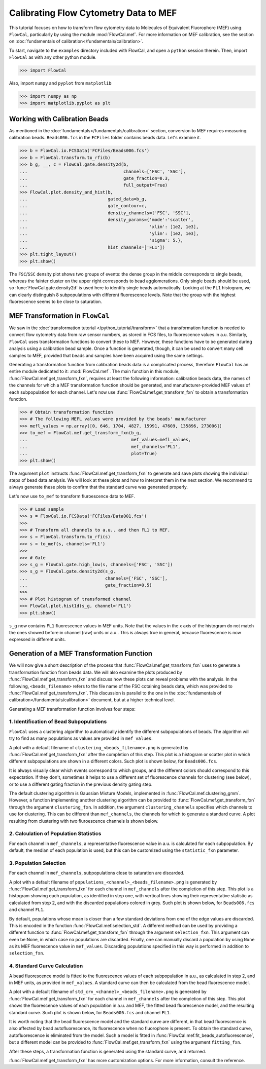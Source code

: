 Calibrating Flow Cytometry Data to MEF
======================================

This tutorial focuses on how to transform flow cytometry data to Molecules of Equivalent Fluorophore (MEF) using ``FlowCal``, particularly by using the module :mod:`FlowCal.mef`. For more information on MEF calibration, see the section on :doc:`fundamentals of calibration</fundamentals/calibration>`.

To start, navigate to the ``examples`` directory included with FlowCal, and open a ``python`` session therein. Then, import ``FlowCal`` as with any other python module.

>>> import FlowCal

Also, import ``numpy`` and ``pyplot`` from ``matplotlib``

>>> import numpy as np
>>> import matplotlib.pyplot as plt

Working with Calibration Beads
------------------------------

As mentioned in the :doc:`fundamentals</fundamentals/calibration>` section, conversion to MEF requires measuring calibration beads. ``Beads006.fcs`` in the ``FCFiles`` folder contains beads data. Let's examine it.

>>> b = FlowCal.io.FCSData('FCFiles/Beads006.fcs')
>>> b = FlowCal.transform.to_rfi(b)
>>> b_g, __, c = FlowCal.gate.density2d(b,
...                                     channels=['FSC', 'SSC'],
...                                     gate_fraction=0.3,
...                                     full_output=True)
>>> FlowCal.plot.density_and_hist(b,
...                               gated_data=b_g,
...                               gate_contour=c,
...                               density_channels=['FSC', 'SSC'],
...                               density_params={'mode':'scatter',
...                                               'xlim': [1e2, 1e3],
...                                               'ylim': [1e2, 1e3],
...                                               'sigma': 5.},
...                               hist_channels=['FL1'])
>>> plt.tight_layout()
>>> plt.show()

.. image:: https://www.dropbox.com/s/fgzpnmk7njfirua/python_tutorial_mef_1.png?raw=1

The ``FSC``/``SSC`` density plot shows two groups of events: the dense group in the middle corresponds to single beads, whereas the fainter cluster on the upper right corresponds to bead agglomerations. Only single beads should be used, so :func:`FlowCal.gate.density2d` is used here to identify single beads automatically. Looking at the ``FL1`` histogram, we can clearly distinguish 8 subpopulations with different fluorescence levels. Note that the group with the highest fluorescence seems to be close to saturation.

MEF Transformation in ``FlowCal``
---------------------------------

We saw in the :doc:`transformation tutorial </python_tutorial/transform>` that a transformation function is needed to convert flow cytometry data from raw sensor numbers, as stored in FCS files, to fluorescence values in a.u. Similarly, ``FlowCal`` uses transformation functions to convert these to MEF. However, these functions have to be generated during analysis using a calibration bead sample. Once a function is generated, though, it can be used to convert many cell samples to MEF, provided that beads and samples have been acquired using the same settings.

Generating a transformation function from calibration beads data is a complicated process, therefore ``FlowCal`` has an entire module dedicated to it: :mod:`FlowCal.mef`. The main function in this module, :func:`FlowCal.mef.get_transform_fxn`, requires at least the following information: calibration beads data, the names of the channels for which a MEF transformation function should be generated, and manufacturer-provided MEF values of each subpopulation for each channel. Let's now use :func:`FlowCal.mef.get_transform_fxn` to obtain a transformation function.

>>> # Obtain transformation function
>>> # The following MEFL values were provided by the beads' manufacturer
>>> mefl_values = np.array([0, 646, 1704, 4827, 15991, 47609, 135896, 273006])
>>> to_mef = FlowCal.mef.get_transform_fxn(b_g, 
...                                        mef_values=mefl_values,
...                                        mef_channels='FL1',
...                                        plot=True)
>>> plt.show()

The argument ``plot`` instructs :func:`FlowCal.mef.get_transform_fxn` to generate and save plots showing the individual steps of bead data analysis. We will look at these plots and how to interpret them in the next section. We recommend to always generate these plots to confirm that the standard curve was generated properly.

Let's now use ``to_mef`` to transform fluroescence data to MEF.

>>> # Load sample
>>> s = FlowCal.io.FCSData('FCFiles/Data001.fcs')
>>>
>>> # Transform all channels to a.u., and then FL1 to MEF.
>>> s = FlowCal.transform.to_rfi(s)
>>> s = to_mef(s, channels='FL1')
>>>
>>> # Gate
>>> s_g = FlowCal.gate.high_low(s, channels=['FSC', 'SSC'])
>>> s_g = FlowCal.gate.density2d(s_g,
...                              channels=['FSC', 'SSC'],
...                              gate_fraction=0.5)
>>>
>>> # Plot histogram of transformed channel
>>> FlowCal.plot.hist1d(s_g, channel='FL1')
>>> plt.show()

.. image:: https://www.dropbox.com/s/k7qyw9i5w4zs6gv/python_tutorial_mef_2.png?raw=1

``s_g`` now contains ``FL1`` fluorescence values in MEF units. Note that the values in the x axis of the histogram do not match the ones showed before in channel (raw) units or a.u.. This is always true in general, because fluorescence is now expressed in different units.

Generation of a MEF Transformation Function
-------------------------------------------

We will now give a short description of the process that :func:`FlowCal.mef.get_transform_fxn` uses to generate a transformation function from beads data. We will also examine the plots produced by :func:`FlowCal.mef.get_transform_fxn` and discuss how these plots can reveal problems with the analysis. In the following, ``<beads_filename>`` refers to the file name of the FSC cotaining beads data, which was provided to :func:`FlowCal.mef.get_transform_fxn`. This discussion is parallel to the one in the :doc:`fundamentals of calibration</fundamentals/calibration>` document, but at a higher technical level.

Generating a MEF transformation function involves four steps:

1. Identification of Bead Subpopulations
~~~~~~~~~~~~~~~~~~~~~~~~~~~~~~~~~~~~~~~~

``FlowCal`` uses a clustering algorithm to automatically identify the different subpopulations of beads. The algorithm will try to find as many populations as values are provided in ``mef_values``.

A plot with a default filename of ``clustering_<beads_filename>.png`` is generated by :func:`FlowCal.mef.get_transform_fxn` after the completion of this step. This plot is a histogram or scatter plot in which different subpopulations are shown in a different colors. Such plot is shown below, for ``Beads006.fcs``.

.. image:: https://www.dropbox.com/s/vkm8n3kt53mfqrp/python_tutorial_mef_3.png?raw=1

It is always visually clear which events correspond to which groups, and the different colors should correspond to this expectation. If they don't, sometimes it helps to use a different set of fluorescence channels for clustering (see below), or to use a different gating fraction in the previous density gating step.

The default clustering algorithm is Gaussian Mixture Models, implemented in :func:`FlowCal.mef.clustering_gmm`. However, a function implementing another clustering algorithm can be provided to :func:`FlowCal.mef.get_transform_fxn` through the argument ``clustering_fxn``. In addition, the argument ``clustering_channels`` specifies which channels to use for clustering. This can be different than ``mef_channels``, the channels for which to generate a standard curve. A plot resulting from clustering with two fluroescence channels is shown below.

.. image:: https://www.dropbox.com/s/6v9wke9s8sf0og9/python_tutorial_mef_4.png?raw=1

2. Calculation of Population Statistics
~~~~~~~~~~~~~~~~~~~~~~~~~~~~~~~~~~~~~~~

For each channel in ``mef_channels``, a representative fluorescence value in a.u. is calculated for each subpopulation. By default, the median of each population is used, but this can be customized using the ``statistic_fxn`` parameter.

3. Population Selection
~~~~~~~~~~~~~~~~~~~~~~~

For each channel in ``mef_channels``, subpopulations close to saturation are discarded.

A plot with a default filename of ``populations_<channel>_<beads_filename>.png`` is generated by :func:`FlowCal.mef.get_transform_fxn` for each channel in ``mef_channels`` after the completion of this step. This plot is a histogram showing each population, as identified in step one, with vertical lines showing their representative statistic as calculated from step 2, and with the discarded populations colored in grey. Such plot is shown below, for ``Beads006.fcs`` and channel ``FL1``.

.. image:: https://www.dropbox.com/s/kk23qfdt3d9soed/python_tutorial_mef_5.png?raw=1

By default, populations whose mean is closer than a few standard deviations from one of the edge values are discarded. This is encoded in the function :func:`FlowCal.mef.selection_std`. A different method can be used by providing a different function to :func:`FlowCal.mef.get_transform_fxn` through the argument ``selection_fxn``. This argument can even be None, in which case no populations are discarded. Finally, one can manually discard a population by using ``None`` as its MEF fluorescence value in ``mef_values``. Discarding populations specified in this way is performed in addition to ``selection_fxn``.

4. Standard Curve Calculation
~~~~~~~~~~~~~~~~~~~~~~~~~~~~~

A bead fluorescence model is fitted to the fluorescence values of each subpopulation in a.u., as calculated in step 2, and in MEF units, as provided in ``mef_values``. A standard curve can then be calculated from the bead fluorescence model.

A plot with a default filename of ``std_crv_<channel>_<beads_filename>.png`` is generated by :func:`FlowCal.mef.get_transform_fxn` for each channel in ``mef_channels`` after the completion of this step. This plot shows the fluorescence values of each population in a.u. and MEF, the fitted bead fluorescence model, and the resulting standard curve. Such plot is shown below, for ``Beads006.fcs`` and channel ``FL1``.

.. image:: https://www.dropbox.com/s/lzomvsw74ktem8r/python_tutorial_mef_6.png?raw=1

It is worth noting that the bead fluorescence model and the standard curve are different, in that bead fluorescence is also affected by bead autofluorescence, its fluorescence when no fluorophore is present. To obtain the standard curve, autofluorescence is eliminated from the model. Such a model is fitted in :func:`FlowCal.mef.fit_beads_autofluorescence`, but a different model can be provided to :func:`FlowCal.mef.get_transform_fxn` using the argument ``fitting_fxn``.

After these steps, a transformation function is generated using the standard curve, and returned.

:func:`FlowCal.mef.get_transform_fxn` has more customization options. For more information, consult the reference.